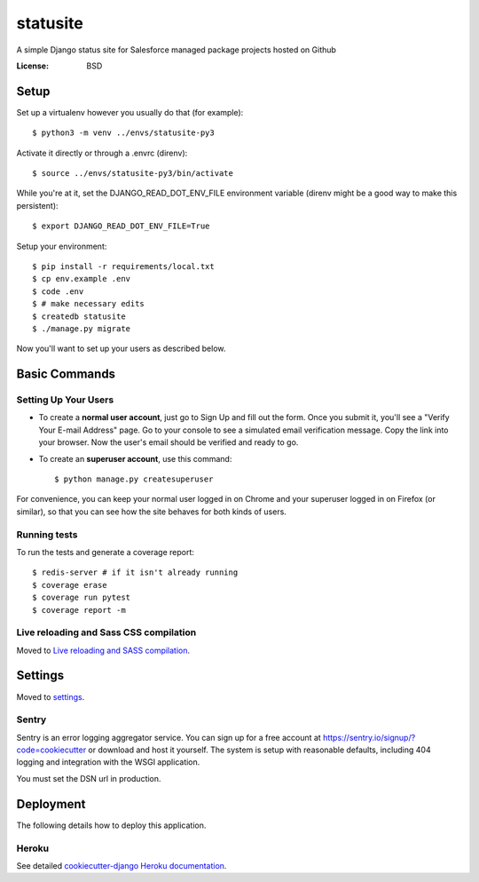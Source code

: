 statusite
=========

A simple Django status site for Salesforce managed package projects hosted on Github

.. image:: https://img.shields.io/badge/built%20with-Cookiecutter%20Django-ff69b4.svg
     :target: https://github.com/pydanny/cookiecutter-django/
     :alt: Built with Cookiecutter Django


:License: BSD

Setup
-----

Set up a virtualenv however you usually do that (for example)::

    $ python3 -m venv ../envs/statusite-py3

Activate it directly or through a .envrc (direnv)::

    $ source ../envs/statusite-py3/bin/activate

While you're at it, set the DJANGO_READ_DOT_ENV_FILE environment variable
(direnv might be a good way to make this persistent)::

    $ export DJANGO_READ_DOT_ENV_FILE=True

Setup your environment::

    $ pip install -r requirements/local.txt
    $ cp env.example .env
    $ code .env
    $ # make necessary edits
    $ createdb statusite
    $ ./manage.py migrate

Now you'll want to set up your users as described below.

Basic Commands
--------------

Setting Up Your Users
^^^^^^^^^^^^^^^^^^^^^

* To create a **normal user account**, just go to Sign Up and fill out the form. Once you submit it, you'll see a "Verify Your E-mail Address" page. Go to your console to see a simulated email verification message. Copy the link into your browser. Now the user's email should be verified and ready to go.

* To create an **superuser account**, use this command::

    $ python manage.py createsuperuser

For convenience, you can keep your normal user logged in on Chrome and your superuser logged in on Firefox (or similar), so that you can see how the site behaves for both kinds of users.

Running tests
^^^^^^^^^^^^^

To run the tests and generate a coverage report::

    $ redis-server # if it isn't already running
    $ coverage erase
    $ coverage run pytest
    $ coverage report -m


Live reloading and Sass CSS compilation
^^^^^^^^^^^^^^^^^^^^^^^^^^^^^^^^^^^^^^^

Moved to `Live reloading and SASS compilation`_.

.. _`Live reloading and SASS compilation`: http://cookiecutter-django.readthedocs.io/en/latest/live-reloading-and-sass-compilation.html


Settings
--------

Moved to settings_.

.. _settings: http://cookiecutter-django.readthedocs.io/en/latest/settings.html



Sentry
^^^^^^

Sentry is an error logging aggregator service. You can sign up for a free account at  https://sentry.io/signup/?code=cookiecutter  or download and host it yourself.
The system is setup with reasonable defaults, including 404 logging and integration with the WSGI application.

You must set the DSN url in production.


Deployment
----------

The following details how to deploy this application.


Heroku
^^^^^^

See detailed `cookiecutter-django Heroku documentation`_.

.. _`cookiecutter-django Heroku documentation`: http://cookiecutter-django.readthedocs.io/en/latest/deployment-on-heroku.html
